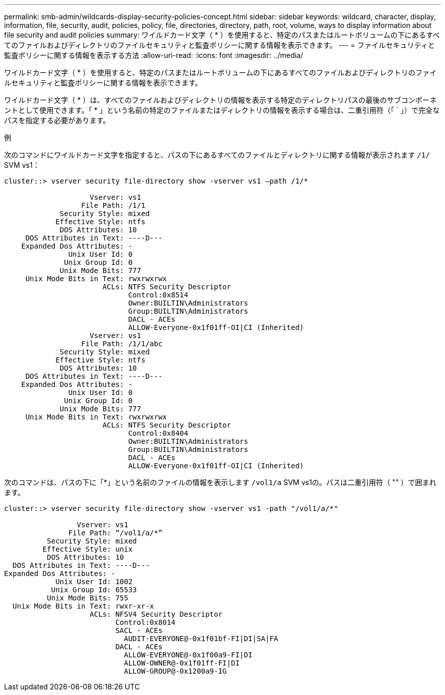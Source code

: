 ---
permalink: smb-admin/wildcards-display-security-policies-concept.html 
sidebar: sidebar 
keywords: wildcard, character, display, information, file, security, audit, policies, policy, file, directories, directory, path, root, volume, ways to display information about file security and audit policies 
summary: ワイルドカード文字（ * ）を使用すると、特定のパスまたはルートボリュームの下にあるすべてのファイルおよびディレクトリのファイルセキュリティと監査ポリシーに関する情報を表示できます。 
---
= ファイルセキュリティと監査ポリシーに関する情報を表示する方法
:allow-uri-read: 
:icons: font
:imagesdir: ../media/


[role="lead"]
ワイルドカード文字（ * ）を使用すると、特定のパスまたはルートボリュームの下にあるすべてのファイルおよびディレクトリのファイルセキュリティと監査ポリシーに関する情報を表示できます。

ワイルドカード文字（ * ）は、すべてのファイルおよびディレクトリの情報を表示する特定のディレクトリパスの最後のサブコンポーネントとして使用できます。「 * 」という名前の特定のファイルまたはディレクトリの情報を表示する場合は、二重引用符（「 ` 」）で完全なパスを指定する必要があります。

.例
次のコマンドにワイルドカード文字を指定すると、パスの下にあるすべてのファイルとディレクトリに関する情報が表示されます `/1/` SVM vs1：

[listing]
----
cluster::> vserver security file-directory show -vserver vs1 –path /1/*

                    Vserver: vs1
                  File Path: /1/1
             Security Style: mixed
            Effective Style: ntfs
             DOS Attributes: 10
     DOS Attributes in Text: ----D---
    Expanded Dos Attributes: -
               Unix User Id: 0
              Unix Group Id: 0
             Unix Mode Bits: 777
     Unix Mode Bits in Text: rwxrwxrwx
                       ACLs: NTFS Security Descriptor
                             Control:0x8514
                             Owner:BUILTIN\Administrators
                             Group:BUILTIN\Administrators
                             DACL - ACEs
                             ALLOW-Everyone-0x1f01ff-OI|CI (Inherited)
                    Vserver: vs1
                  File Path: /1/1/abc
             Security Style: mixed
            Effective Style: ntfs
             DOS Attributes: 10
     DOS Attributes in Text: ----D---
    Expanded Dos Attributes: -
               Unix User Id: 0
              Unix Group Id: 0
             Unix Mode Bits: 777
     Unix Mode Bits in Text: rwxrwxrwx
                       ACLs: NTFS Security Descriptor
                             Control:0x8404
                             Owner:BUILTIN\Administrators
                             Group:BUILTIN\Administrators
                             DACL - ACEs
                             ALLOW-Everyone-0x1f01ff-OI|CI (Inherited)
----
次のコマンドは、パスの下に「*」という名前のファイルの情報を表示します `/vol1/a` SVM vs1の。パスは二重引用符（ "" ）で囲まれます。

[listing]
----
cluster::> vserver security file-directory show -vserver vs1 -path "/vol1/a/*"

                 Vserver: vs1
               File Path: “/vol1/a/*”
          Security Style: mixed
         Effective Style: unix
          DOS Attributes: 10
  DOS Attributes in Text: ----D---
Expanded Dos Attributes: -
            Unix User Id: 1002
           Unix Group Id: 65533
          Unix Mode Bits: 755
  Unix Mode Bits in Text: rwxr-xr-x
                    ACLs: NFSV4 Security Descriptor
                          Control:0x8014
                          SACL - ACEs
                            AUDIT-EVERYONE@-0x1f01bf-FI|DI|SA|FA
                          DACL - ACEs
                            ALLOW-EVERYONE@-0x1f00a9-FI|DI
                            ALLOW-OWNER@-0x1f01ff-FI|DI
                            ALLOW-GROUP@-0x1200a9-IG
----